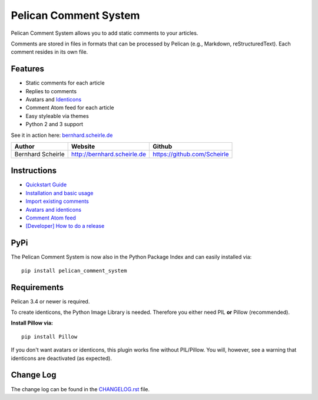 Pelican Comment System |pypi-version|
=====================================

Pelican Comment System allows you to add static comments to your
articles.

Comments are stored in files in formats that can be processed by Pelican
(e.g., Markdown, reStructuredText). Each comment resides in its own
file.

Features
--------

-  Static comments for each article
-  Replies to comments
-  Avatars and `Identicons <https://en.wikipedia.org/wiki/Identicon>`__
-  Comment Atom feed for each article
-  Easy styleable via themes
-  Python 2 and 3 support

See it in action here:
`bernhard.scheirle.de <http://bernhard.scheirle.de/posts/2014/March/29/static-comments-via-email/>`__

+---------------------+-------------------------------+-------------------------------+
| Author              | Website                       | Github                        |
+=====================+===============================+===============================+
| Bernhard Scheirle   | http://bernhard.scheirle.de   | https://github.com/Scheirle   |
+---------------------+-------------------------------+-------------------------------+

Instructions
------------

-  `Quickstart Guide <doc/quickstart.md>`__
-  `Installation and basic usage <doc/installation.md>`__
-  `Import existing comments <doc/import.md>`__
-  `Avatars and identicons <doc/avatars.md>`__
-  `Comment Atom feed <doc/feed.md>`__
-  `[Developer] How to do a release <doc/how-to-release.md>`__

PyPi
------------
The Pelican Comment System is now also in the Python Package Index and can easily installed via:

::

    pip install pelican_comment_system


Requirements
------------

Pelican 3.4 or newer is required.

To create identicons, the Python Image Library is needed. Therefore you
either need PIL **or** Pillow (recommended).

**Install Pillow via:**

::

    pip install Pillow

If you don't want avatars or identicons, this plugin works fine without
PIL/Pillow. You will, however, see a warning that identicons are
deactivated (as expected).

Change Log
----------

The change log can be found in the `CHANGELOG.rst <./CHANGELOG.rst>`__
file.

.. |pypi-version| image:: https://img.shields.io/pypi/v/pelican_comment_system.svg
   :target: https://pypi.python.org/pypi/pelican_comment_system
   :alt: PyPI: the Python Package Index
